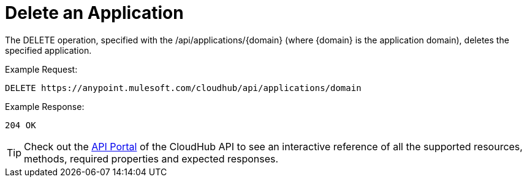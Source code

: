 = Delete an Application

The DELETE operation, specified with the /api/applications/\{domain} (where \{domain} is the application domain), deletes the specified application.

Example Request:

[source]
----
DELETE https://anypoint.mulesoft.com/cloudhub/api/applications/domain
----

Example Response:

[source]
----
204 OK
----

[TIP]
Check out the https://anypoint.mulesoft.com/apiplatform/anypoint-platform/#/portals[API Portal] of the CloudHub API to see an interactive reference of all the supported resources, methods, required properties and expected responses.
